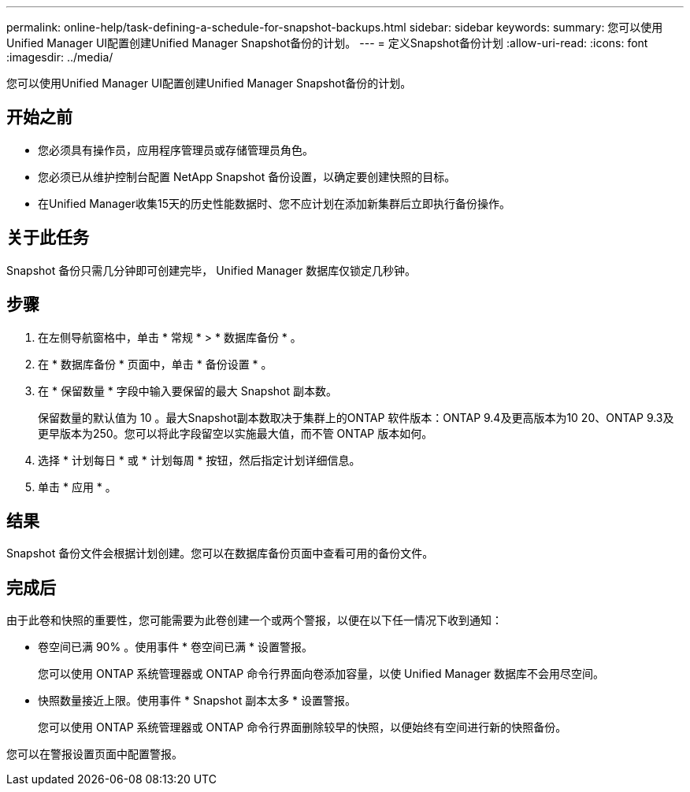 ---
permalink: online-help/task-defining-a-schedule-for-snapshot-backups.html 
sidebar: sidebar 
keywords:  
summary: 您可以使用Unified Manager UI配置创建Unified Manager Snapshot备份的计划。 
---
= 定义Snapshot备份计划
:allow-uri-read: 
:icons: font
:imagesdir: ../media/


[role="lead"]
您可以使用Unified Manager UI配置创建Unified Manager Snapshot备份的计划。



== 开始之前

* 您必须具有操作员，应用程序管理员或存储管理员角色。
* 您必须已从维护控制台配置 NetApp Snapshot 备份设置，以确定要创建快照的目标。
* 在Unified Manager收集15天的历史性能数据时、您不应计划在添加新集群后立即执行备份操作。




== 关于此任务

Snapshot 备份只需几分钟即可创建完毕， Unified Manager 数据库仅锁定几秒钟。



== 步骤

. 在左侧导航窗格中，单击 * 常规 * > * 数据库备份 * 。
. 在 * 数据库备份 * 页面中，单击 * 备份设置 * 。
. 在 * 保留数量 * 字段中输入要保留的最大 Snapshot 副本数。
+
保留数量的默认值为 10 。最大Snapshot副本数取决于集群上的ONTAP 软件版本：ONTAP 9.4及更高版本为10 20、ONTAP 9.3及更早版本为250。您可以将此字段留空以实施最大值，而不管 ONTAP 版本如何。

. 选择 * 计划每日 * 或 * 计划每周 * 按钮，然后指定计划详细信息。
. 单击 * 应用 * 。




== 结果

Snapshot 备份文件会根据计划创建。您可以在数据库备份页面中查看可用的备份文件。



== 完成后

由于此卷和快照的重要性，您可能需要为此卷创建一个或两个警报，以便在以下任一情况下收到通知：

* 卷空间已满 90% 。使用事件 * 卷空间已满 * 设置警报。
+
您可以使用 ONTAP 系统管理器或 ONTAP 命令行界面向卷添加容量，以使 Unified Manager 数据库不会用尽空间。

* 快照数量接近上限。使用事件 * Snapshot 副本太多 * 设置警报。
+
您可以使用 ONTAP 系统管理器或 ONTAP 命令行界面删除较早的快照，以便始终有空间进行新的快照备份。



您可以在警报设置页面中配置警报。
